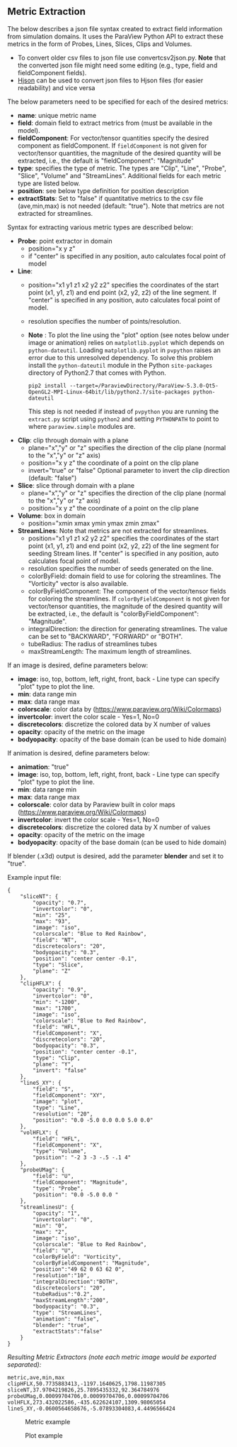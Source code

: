 # To convert to md use this command (org export doesn't work with nested lists:)
# pandoc --from org --to markdown_github  README_json0.org  -s -o README_json0.md 
#+OPTIONS: toc:nil
#+OPTIONS: ^:nil

** Metric Extraction

The below describes a json file syntax created to extract field
information from simulation domains. It uses the ParaView Python API to
extract these metrics in the form of Probes, Lines, Slices, Clips and
Volumes.

- To convert older csv files to json file use convertcsv2json.py.
  *Note* that the converted json file might need some editing (e.g., type, field and fieldComponent fields).
- [[http://hjson.org/][Hjson]] can be used to convert json files to
  Hjson files (for easier readability) and vice versa

The below parameters need to be specified for each of the desired metrics:

- *name*: unique metric name
- *field*: domain field to extract metrics from
  (must be available in the model).
- *fieldComponent*: For vector/tensor quantities
   specify the desired component as fieldComponent. If =fieldComponent=
   is not given for vector/tensor quantities, the magnitude of the desired
   quantity will be extracted, i.e., the default is   "fieldComponent": "Magnitude"
- *type*: specifies the type of metric. The types are "Clip", "Line", "Probe", "Slice", "Volume" and "StreamLines".
  Additional fields for each metric type are listed below.
- *position*: see below type definition for position description
- *extractStats*: Set to "false" if quantitative metrics to the csv file (ave,min,max) is not needed (default: "true"). 
  Note that metrics are not extracted for streamlines.  


Syntax for extracting various metric types are described below:

- *Probe*: point extractor in domain
  - position="x y z"
  - if "center" is specified in any position, auto calculates focal
    point of model

- *Line*:
  - position="x1 y1 z1 x2 y2 z2" specifies the coordinates of the start point (x1, y1, z1) and end point (x2, y2, z2)
	of the line segment. If "center" is specified in any position, auto calculates focal point of model.
  - resolution specifies the number of points/resolution.
  - *Note* : To plot the line using the "plot" option (see notes below under image or animation) relies on =matplotlib.pyplot= which depends on =python-dateutil=. 
	Loading =matplotlib.pyplot= in =pvpython= raises an error due to this unresolved dependency. 
	To solve this problem install the =python-dateutil= module in the Python =site-packages= directory of Python2.7 that comes 
	with Python. 
	#+BEGIN_EXAMPLE
    pip2 install --target=/ParaviewDirectory/ParaView-5.3.0-Qt5-OpenGL2-MPI-Linux-64bit/lib/python2.7/site-packages python-dateutil 
    #+END_EXAMPLE
    This step is not needed if instead of =pvpython= you are running the =extract.py= script using =python2= and setting 
    =PYTHONPATH= to point to where =paraview.simple= modules are.

- *Clip*: clip through domain with a plane 
  - plane="x","y" or "z" specifies the direction of the clip plane (normal to the "x","y" or "z" axis)
  - position="x y z" the coordinate of a point on the clip plane
  - invert="true" or "false" Optional parameter to invert the clip direction (default: "false")

- *Slice*: slice through domain with a plane 
  - plane="x","y" or "z" specifies the direction of the clip plane (normal to the "x","y" or "z" axis)
  - position="x y z" the coordinate of a point on the clip plane

- *Volume*: box in domain
  - position="xmin xmax ymin ymax zmin zmax"

- *StreamLines*: 
  Note that metrics are not extracted for streamlines.  
  - position="x1 y1 z1 x2 y2 z2" specifies the coordinates of the start point (x1, y1, z1) and end point (x2, y2, z2)
	of the line segment for seeding Stream lines. If "center" is specified in any position, auto calculates focal point of model.
  - resolution specifies the number of seeds generated on the line.
  - colorByField: domain field to use for coloring the streamlines. The "Vorticity" vector is also available.
  - colorByFieldComponent: The component of the vector/tensor fields for coloring the streamlines. 
	If =colorByFieldComponent= is not given for vector/tensor quantities, the magnitude of the desired
	quantity will be extracted, i.e., the default is "colorByFieldComponent": "Magnitude".
  - integralDirection: the direction for generating streamlines. The value can be set to "BACKWARD", "FORWARD" or  "BOTH".
  - tubeRadius: The radius of streamlines tubes
  - maxStreamLength: The maximum length of streamlines. 

If an image is desired, define parameters below:
-  *image*: iso, top, bottom, left, right, front, back - Line type can
   specify "plot" type to plot the line. 
-  *min*: data range min
-  *max*: data range max
-  *colorscale*: color data by ([[https://www.paraview.org/Wiki/Colormaps]])
-  *invertcolor*: invert the color scale - Yes=1, No=0
-  *discretecolors*: discretize the colored data by X number of values
-  *opacity*: opacity of the metric on the image
-  *bodyopacity*: opacity of the base domain (can be used to hide
   domain)

If animation is desired, define parameters below:
- *animation*: "true"
- *image*: iso, top, bottom, left, right, front, back - Line type can
  specify "plot" type to plot the line. 
- *min*: data range min
- *max*: data range max
- *colorscale*: color data by Paraview built in color maps ([[https://www.paraview.org/Wiki/Colormaps]])
- *invertcolor*: invert the color scale - Yes=1, No=0
- *discretecolors*: discretize the colored data by X number of values
- *opacity*: opacity of the metric on the image
- *bodyopacity*: opacity of the base domain (can be used to hide
  domain)

If blender (.x3d) output is desired, add the parameter *blender* and set it to "true". 

Example input file:
#+BEGIN_EXAMPLE
{
    "sliceNT": {
        "opacity": "0.7", 
        "invertcolor": "0", 
        "min": "25", 
        "max": "93", 
        "image": "iso", 
        "colorscale": "Blue to Red Rainbow", 
        "field": "NT", 
        "discretecolors": "20", 
        "bodyopacity": "0.3", 
        "position": "center center -0.1", 
        "type": "Slice",
		"plane": "Z"
    }, 
    "clipHFLX": {
        "opacity": "0.9", 
        "invertcolor": "0", 
        "min": "-1200", 
        "max": "1700", 
        "image": "iso", 
        "colorscale": "Blue to Red Rainbow", 
        "field": "HFL", 
        "fieldComponent": "X", 		
        "discretecolors": "20", 
        "bodyopacity": "0.3", 
        "position": "center center -0.1", 
        "type": "Clip",
		"plane": "Y",
		"invert": "false"		
    }, 
    "lineS_XY": {
        "field": "S", 
        "fieldComponent": "XY", 		
        "image": "plot", 
        "type": "Line", 
		"resolution": "20",
        "position": "0.0 -5.0 0.0 0.0 5.0 0.0"
    }, 
    "volHFLX": {
        "field": "HFL", 
        "fieldComponent": "X", 		
        "type": "Volume", 
        "position": "-2 3 -3 -.5 -.1 4"
    }, 
    "probeUMag": {
        "field": "U", 
        "fieldComponent": "Magnitude", 		
        "type": "Probe", 
        "position": "0.0 -5.0 0.0 "
    },
    "streamlinesU": {
        "opacity": "1", 
        "invertcolor": "0", 
        "min": "0", 
        "max": "2", 
        "image": "iso", 
        "colorscale": "Blue to Red Rainbow", 
        "field": "U", 
        "colorByField": "Vorticity", 		
        "colorByFieldComponent": "Magnitude", 		
		"position":"49 62 0 63 62 0",
		"resolution":"10",
		"integralDirection":"BOTH",
        "discretecolors": "20", 
		"tubeRadius":"0.2",
		"maxStreamLength":"200",
        "bodyopacity": "0.3", 
        "type": "StreamLines",
		"animation": "false",
		"blender": "true",
		"extractStats":"false"		
    }
}
#+END_EXAMPLE

/Resulting Metric Extractors (note each metric image would be exported separated):/
#+BEGIN_EXAMPLE
metric,ave,min,max
clipHFLX,50.7735883413,-1197.1640625,1798.11987305
sliceNT,37.9704219826,25.7895435332,92.364784976
probeUMag,0.00099704706,0.00099704706,0.00099704706
volHFLX,273.432022586,-435.622624107,1309.98065054
lineS_XY,-0.0600564658676,-5.07893304083,4.4496566424
#+END_EXAMPLE

#+CAPTION: Metric example
[[file:example_outputs/metric_example_json.png]]

#+CAPTION: Plot example
[[file:example_outputs/plot_example_json.png]]
